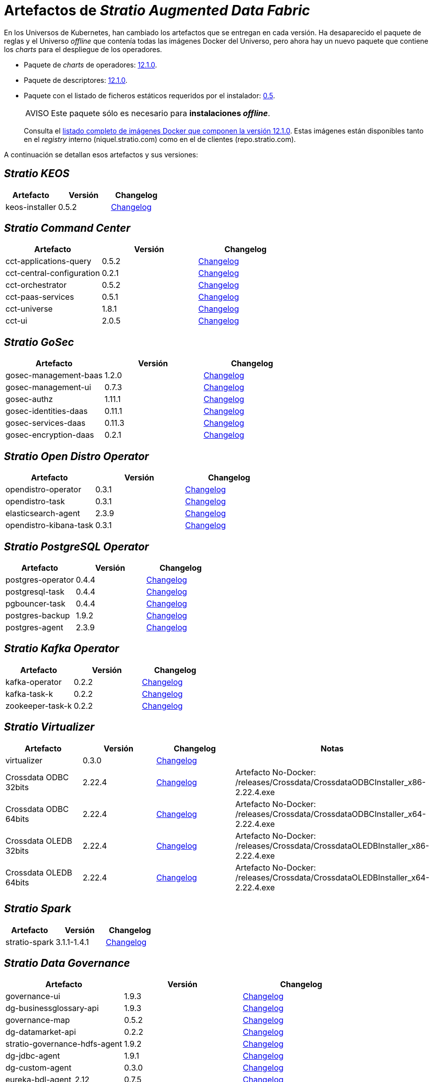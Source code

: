 = Artefactos de _Stratio Augmented Data Fabric_

En los Universos de Kubernetes, han cambiado los artefactos que se entregan en cada versión. Ha desaparecido el paquete de reglas y el Universo _offline_ que contenía todas las imágenes Docker del Universo, pero ahora hay un nuevo paquete que contiene los _charts_ para el despliegue de los operadores.

* Paquete de _charts_ de operadores: https://repo.stratio.com/repository/universes/kubernetes-universe-operators-12.1.0.zip[12.1.0].
* Paquete de descriptores: https://repo.stratio.com/repository/universes/kubernetes-universe-descriptors-12.1.0.zip[12.1.0].
* Paquete con el listado de ficheros estáticos requeridos por el instalador: https://repo.stratio.com/repository/universes/files-0.5.tar.gz[0.5].
+
:note-caption: AVISO

NOTE: Este paquete sólo es necesario para *instalaciones _offline_*.
+

Consulta el https://repo.stratio.com/repository/universes/kubernetes-universe-images-12.1.0.log[listado completo de imágenes Docker que componen la versión 12.1.0]. Estas imágenes están disponibles tanto en el _registry_ interno (niquel.stratio.com) como en el de clientes (repo.stratio.com).

A continuación se detallan esos artefactos y sus versiones:

== _Stratio KEOS_

|===
| Artefacto | Versión | Changelog

| keos-installer
| 0.5.2
| xref:ROOT:latest-artifacts-versions/changelog-keos-installer.adoc[Changelog]
|===

== _Stratio Command Center_

|===
| Artefacto | Versión | Changelog

| cct-applications-query
| 0.5.2
| xref:ROOT:latest-artifacts-versions/changelog-cct-applications-query.adoc[Changelog]

| cct-central-configuration
| 0.2.1
| xref:ROOT:latest-artifacts-versions/changelog-cct-central-configuration.adoc[Changelog]

| cct-orchestrator
| 0.5.2
| xref:ROOT:latest-artifacts-versions/changelog-cct-orchestrator.adoc[Changelog]

| cct-paas-services
| 0.5.1
| xref:ROOT:latest-artifacts-versions/changelog-cct-paas-services.adoc[Changelog]

| cct-universe
| 1.8.1
| xref:ROOT:latest-artifacts-versions/changelog-cct-universe.adoc[Changelog]

| cct-ui
| 2.0.5
| xref:ROOT:latest-artifacts-versions/changelog-cct-ui.adoc[Changelog]
|===

== _Stratio GoSec_

|===
| Artefacto | Versión | Changelog

| gosec-management-baas
| 1.2.0
| xref:ROOT:latest-artifacts-versions/changelog-gosec-management-baas.adoc[Changelog]

| gosec-management-ui
| 0.7.3
| xref:ROOT:latest-artifacts-versions/changelog-gosec-management-ui.adoc[Changelog]

| gosec-authz
| 1.11.1
| xref:ROOT:latest-artifacts-versions/changelog-gosec-authz.adoc[Changelog]

| gosec-identities-daas
| 0.11.1
| xref:ROOT:latest-artifacts-versions/changelog-gosec-identities-daas.adoc[Changelog]

| gosec-services-daas
| 0.11.3
| xref:ROOT:latest-artifacts-versions/changelog-gosec-services-daas.adoc[Changelog]

| gosec-encryption-daas
| 0.2.1
| xref:ROOT:latest-artifacts-versions/changelog-gosec-encryption-daas.adoc[Changelog]
|===

== _Stratio Open Distro Operator_

|===
| Artefacto | Versión | Changelog

| opendistro-operator
| 0.3.1
| xref:ROOT:latest-artifacts-versions/changelog-opendistro-operator.adoc[Changelog]

| opendistro-task
| 0.3.1
| xref:ROOT:latest-artifacts-versions/changelog-opendistro-operator.adoc[Changelog]

| elasticsearch-agent
| 2.3.9
| xref:ROOT:latest-artifacts-versions/changelog-dorus-agent.adoc[Changelog]

| opendistro-kibana-task
| 0.3.1
| xref:ROOT:latest-artifacts-versions/changelog-opendistro-operator.adoc[Changelog]
|===

== _Stratio PostgreSQL Operator_

|===
| Artefacto | Versión | Changelog

| postgres-operator
| 0.4.4
| xref:ROOT:latest-artifacts-versions/changelog-postgres-operator.adoc[Changelog]

| postgresql-task
| 0.4.4
| xref:ROOT:latest-artifacts-versions/changelog-postgres-operator.adoc[Changelog]

| pgbouncer-task
| 0.4.4
| xref:ROOT:latest-artifacts-versions/changelog-postgres-operator.adoc[Changelog]

| postgres-backup
| 1.9.2
| xref:ROOT:latest-artifacts-versions/changelog-postgres-backup.adoc[Changelog]

| postgres-agent
| 2.3.9
| xref:ROOT:latest-artifacts-versions/changelog-dorus-agent.adoc[Changelog]
|===

== _Stratio Kafka Operator_

|===
| Artefacto | Versión | Changelog

| kafka-operator
| 0.2.2
| xref:ROOT:latest-artifacts-versions/changelog-kafka-operator.adoc[Changelog]

| kafka-task-k
| 0.2.2
| xref:ROOT:latest-artifacts-versions/changelog-kafka-operator.adoc[Changelog]

| zookeeper-task-k
| 0.2.2
| xref:ROOT:latest-artifacts-versions/changelog-kafka-operator.adoc[Changelog]
|===

== _Stratio Virtualizer_

|===
| Artefacto | Versión | Changelog | Notas

| virtualizer
| 0.3.0
| xref:ROOT:latest-artifacts-versions/changelog-virtualizer.adoc[Changelog]
|

| Crossdata ODBC 32bits
| 2.22.4
| xref:ROOT:latest-artifacts-versions/changelog-crossdata-driver.adoc[Changelog]
| Artefacto No-Docker: /releases/Crossdata/CrossdataODBCInstaller_x86-2.22.4.exe

| Crossdata ODBC 64bits
| 2.22.4
| xref:ROOT:latest-artifacts-versions/changelog-crossdata-driver.adoc[Changelog]
| Artefacto No-Docker: /releases/Crossdata/CrossdataODBCInstaller_x64-2.22.4.exe

| Crossdata OLEDB 32bits
| 2.22.4
| xref:ROOT:latest-artifacts-versions/changelog-crossdata-driver.adoc[Changelog]
| Artefacto No-Docker: /releases/Crossdata/CrossdataOLEDBInstaller_x86-2.22.4.exe

| Crossdata OLEDB 64bits
| 2.22.4
| xref:ROOT:latest-artifacts-versions/changelog-crossdata-driver.adoc[Changelog]
| Artefacto No-Docker: /releases/Crossdata/CrossdataOLEDBInstaller_x64-2.22.4.exe
|===

== _Stratio Spark_

|===
| Artefacto | Versión | Changelog

| stratio-spark
| 3.1.1-1.4.1
| xref:ROOT:latest-artifacts-versions/changelog-stratio-spark.adoc[Changelog]
|===

== _Stratio Data Governance_

|===
| Artefacto | Versión | Changelog

| governance-ui
| 1.9.3
| xref:ROOT:latest-artifacts-versions/changelog-governance-ui.adoc[Changelog]

| dg-businessglossary-api
| 1.9.3
| xref:ROOT:latest-artifacts-versions/changelog-dg-businessglossary-api.adoc[Changelog]

| governance-map
| 0.5.2
| xref:ROOT:latest-artifacts-versions/changelog-governance-map.adoc[Changelog]

| dg-datamarket-api
| 0.2.2
| xref:ROOT:latest-artifacts-versions/changelog-dg-datamarket-api.adoc[Changelog]

| stratio-governance-hdfs-agent
| 1.9.2
| xref:ROOT:latest-artifacts-versions/changelog-stratio-governance-hdfs-agent.adoc[Changelog]

| dg-jdbc-agent
| 1.9.1
| xref:ROOT:latest-artifacts-versions/changelog-dg-jdbc-agent.adoc[Changelog]

| dg-custom-agent
| 0.3.0
| xref:ROOT:latest-artifacts-versions/changelog-dg-custom-agent.adoc[Changelog]

| eureka-bdl-agent_2.12
| 0.7.5
| xref:ROOT:latest-artifacts-versions/changelog-eureka-bdl-agent.adoc[Changelog]

| dg-ontology-graph-api
| 0.5.2
| xref:ROOT:latest-artifacts-versions/changelog-dg-ontology-graph-api.adoc[Changelog]

| dg-datarest
| 0.3.0
| xref:ROOT:latest-artifacts-versions/changelog-dg-datarest.adoc[Changelog]

| bdl-mapping-agent
| 0.4.2
| xref:ROOT:latest-artifacts-versions/changelog-bdl-mapping-agent.adoc[Changelog]
|===

== _Stratio Discovery_

|===
| Artefacto | Versión | Changelog

| discovery
| 0.42.2-0.1.1
| xref:ROOT:latest-artifacts-versions/changelog-discovery.adoc[Changelog]
|===

== _Stratio Intelligence_

|===
| Artefacto | Versión | Changelog

| intelligence-environment
| 2.3.0
| xref:ROOT:latest-artifacts-versions/changelog-intelligence-environment.adoc[Changelog]

| analytic-environment
| 2.3.1
| xref:ROOT:latest-artifacts-versions/changelog-analytic-environment.adoc[Changelog]

| analytic-environment-light
| 2.3.1
| xref:ROOT:latest-artifacts-versions/changelog-analytic-environment.adoc[Changelog]
|===

== _Stratio Rocket_

|===
| Artefacto | Versión | Changelog

| rocket-api
| 2.4.1
| xref:ROOT:latest-artifacts-versions/changelog-rocket-api.adoc[Changelog]

| rocket-driver
| 2.4.1
| xref:ROOT:latest-artifacts-versions/changelog-rocket-driver.adoc[Changelog]

| rocket-executor
| 2.4.1
| xref:ROOT:latest-artifacts-versions/changelog-rocket-driver.adoc[Changelog]

| rocket-mlflow-microservice
| 2.4.1
| xref:ROOT:latest-artifacts-versions/changelog-rocket-driver.adoc[Changelog]

| rocket-mleap-microservice
| 2.4.1
| xref:ROOT:latest-artifacts-versions/changelog-rocket-driver.adoc[Changelog]

| rocket-r-mlflow-microservice
| 2.4.1
| xref:ROOT:latest-artifacts-versions/changelog-rocket-driver.adoc[Changelog]
|===

== _Stratio DLC_

|===
| Artefacto | Versión | Changelog

| dlc-entity
| 1.0.2
| xref:ROOT:latest-artifacts-versions/changelog-dlc-entity.adoc[Changelog]

| cdc-engine
| 1.1.0
| xref:ROOT:latest-artifacts-versions/changelog-cdc-engine.adoc[Changelog]
|===
